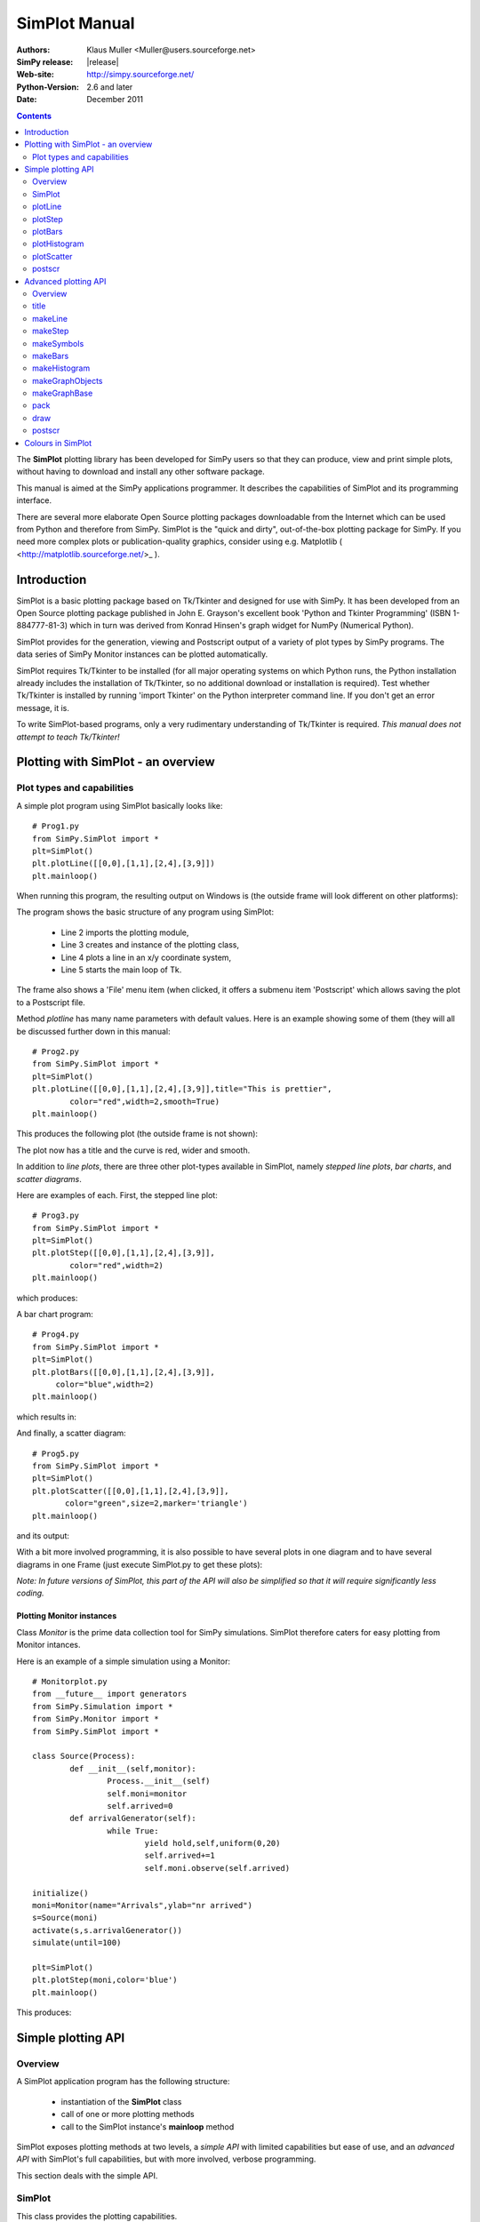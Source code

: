 

=========================
 SimPlot Manual
=========================


:Authors: Klaus Muller <Muller@users.sourceforge.net>
:SimPy release: |release|
:Web-site: http://simpy.sourceforge.net/
:Python-Version: 2.6 and later
:Date: December 2011


.. contents:: Contents
   :depth: 2

The **SimPlot** plotting library has been developed for SimPy users so that
they can produce, view and print simple plots, without having to download and
install any other software package.

This manual is aimed at the SimPy applications programmer. It describes the
capabilities of SimPlot and its programming interface.

There are several more elaborate Open Source plotting packages downloadable from the
Internet which can be used from Python and therefore from SimPy. SimPlot is
the "quick and dirty", out-of-the-box plotting package for SimPy. If you need
more complex plots or publication-quality graphics, consider using e.g. Matplotlib
( <http://matplotlib.sourceforge.net/>_ ).

Introduction
=============


SimPlot is a basic plotting package based on Tk/Tkinter and designed for use
with SimPy. It has been developed from an Open Source plotting package
published in John E. Grayson's excellent book 'Python and Tkinter Programming'
(ISBN 1-884777-81-3) which in turn was derived from Konrad Hinsen's graph
widget for NumPy (Numerical Python).

SimPlot provides for the generation, viewing and Postscript output of
a variety of plot types by SimPy programs. The data series of SimPy Monitor instances
can be plotted automatically.

SimPlot requires Tk/Tkinter to be installed
(for all major operating systems on which Python runs, the Python installation
already includes the installation of Tk/Tkinter, so no additional download or
installation is required). Test whether Tk/Tkinter is installed by running
'import Tkinter' on the Python interpreter command line. If you don't get
an error message, it is.

To write SimPlot-based programs, only a very rudimentary understanding
of Tk/Tkinter is required. *This manual does not attempt to teach Tk/Tkinter!*

Plotting with SimPlot - an overview
====================================

Plot types and capabilities
----------------------------

A simple plot program using SimPlot basically looks like::


	# Prog1.py
	from SimPy.SimPlot import *
	plt=SimPlot()
	plt.plotLine([[0,0],[1,1],[2,4],[3,9]])
	plt.mainloop()


When running this program, the resulting output on Windows is
(the outside frame will look different on other platforms):

.. image:: /_static/images/plot_manual/Prog1.png

The program shows the basic structure of any program using
SimPlot:

    * Line 2 imports the plotting module,

    * Line 3 creates and instance of the plotting class,

    * Line 4 plots a line in an x/y coordinate system,

    * Line 5 starts the main loop of Tk.

The frame also shows a 'File' menu item (when clicked, it
offers a submenu item 'Postscript' which allows saving the plot to a
Postscript file.

Method *plotline* has many name parameters with default values.
Here is an example showing some of them (they will all be discussed
further down in this manual::


	# Prog2.py
	from SimPy.SimPlot import *
	plt=SimPlot()
	plt.plotLine([[0,0],[1,1],[2,4],[3,9]],title="This is prettier",
             	color="red",width=2,smooth=True)
	plt.mainloop()


This produces the following plot (the outside frame is not shown):

.. image:: /_static/images/plot_manual/Prog2.png

The plot now has a title and the curve is red, wider and smooth.

In addition to *line plots*, there are three other plot-types available in SimPlot,
namely *stepped line plots*, *bar charts*, and *scatter diagrams*.

Here are examples of each. First, the stepped line plot::

	# Prog3.py
	from SimPy.SimPlot import *
	plt=SimPlot()
	plt.plotStep([[0,0],[1,1],[2,4],[3,9]],
             	color="red",width=2)
	plt.mainloop()

which produces:

.. image:: /_static/images/plot_manual/Prog3.png

A bar chart program::

	# Prog4.py
	from SimPy.SimPlot import *
	plt=SimPlot()
	plt.plotBars([[0,0],[1,1],[2,4],[3,9]],
             color="blue",width=2)
	plt.mainloop()

which results in:

.. image:: /_static/images/plot_manual/Prog4.png

And finally, a scatter diagram::

	# Prog5.py
	from SimPy.SimPlot import *
	plt=SimPlot()
	plt.plotScatter([[0,0],[1,1],[2,4],[3,9]],
      	       color="green",size=2,marker='triangle')
	plt.mainloop()


and its output:

.. image:: /_static/images/plot_manual/Prog5.png

With a bit more involved programming, it is also possible to have
several plots in one diagram and to have several diagrams
in one Frame (just execute SimPlot.py to get these plots):

.. image:: /_static/images/plot_manual/Twoup.png

.. image:: /_static/images/plot_manual/Twodown.png

*Note: In future versions of SimPlot, this part of the API
will also be simplified so that it will require significantly
less coding.*

Plotting Monitor instances
~~~~~~~~~~~~~~~~~~~~~~~~~~

Class *Monitor* is the prime data collection tool for SimPy simulations.
SimPlot therefore caters for easy plotting from Monitor intances.

Here is an example of a simple simulation using a Monitor::

	# Monitorplot.py
	from __future__ import generators
	from SimPy.Simulation import *
	from SimPy.Monitor import *
	from SimPy.SimPlot import *

	class Source(Process):
		def __init__(self,monitor):
			Process.__init__(self)
			self.moni=monitor
			self.arrived=0
		def arrivalGenerator(self):
			while True:
				yield hold,self,uniform(0,20)
				self.arrived+=1
				self.moni.observe(self.arrived)

	initialize()
	moni=Monitor(name="Arrivals",ylab="nr arrived")
	s=Source(moni)
	activate(s,s.arrivalGenerator())
	simulate(until=100)

	plt=SimPlot()
	plt.plotStep(moni,color='blue')
	plt.mainloop()

This produces:

.. image:: /_static/images/plot_manual/Monitorplot.png


Simple plotting API
===================
Overview
--------
A SimPlot application program has the following structure:

	* instantiation of the **SimPlot** class

	* call of one or more plotting methods

	* call to the SimPlot instance's **mainloop** method

SimPlot exposes plotting methods at two levels, a *simple API*
with limited capabilities but ease of use, and an *advanced API*
with SimPlot's full capabilities, but with more involved, verbose
programming.

This section deals with the simple API.

SimPlot
--------

.. class:: SimPlot

This class provides the plotting capabilities.

plotLine
--------

.. classmethod:: SimPlot.plotLine(values[,optional parameters])

   Generates a line plot from a list of tuples (or lists) or from a Monitor (any instance which has the attributes 'name', 'tlab', 'ylab').

   :param values:  (**mandatory**) a list of two-element lists (or tuples), or a Monitor instance (any instance which has the attributes 'name', 'tlab', 'ylab')
   :type values: list or Monitor
   :param windowsize: the plotting window size in pixels (tuple); default: (500,300)
   :param title:  the plot title ; if *values* is a Monitor, Monitor name is used if no *title* given
   :type title: string
   :param width: line drawing width, default: 1
   :type width: integer or floating point
   :param color: line colour; default: 'black'
   :type color: Tkinter colour type
   :param smooth: if True, makes line smooth; default: "True"
   :type smooth: boolean
   :param background:  colour of plot background; default: 'white'
   :type background: Tkinter colour type
   :param xlab: ** : label on x-axis of plot; if *values* is a Monitor, Monitor *tlab* is taken; default: 'x'
   :type xlab: string
   :param ylab: label on y-axis of plot (string); if *values* is a Monitor, Monitor *ylab* is taken; default: 'y'
   :param xaxis: layout of x-axis (None = omit x-axis; 'automatic' = make x-axis at least long enough to include all x-values, using round values; 'minimal' = have x-axis go *exactly* from minimal to maximal x-value provided; tuple (xlow,xhigh) = have x-axis go from xlow to xhigh); default: 'automatic'
   :param yaxis: layout of y-axis (None = omit y-axis; 'automatic' = make y-axis at least long enough to include all y-values, using round values; 'minimal' = have y-axis go *exactly* from minimal to maximal y-value provided; tuple (ylow,yhigh) = have y-axis go from ylow to yhigh); default: 'automatic'
   :rtype: Reference to *GraphBase* object which contains the plot.

plotStep
---------

.. classmethod:: SimPlot.plotStep(values[,optional parameters])

Generates a step plot from a list of tuples (or lists) or from a Monitor (any instance which has the attributes 'name', 'tlab', 'ylab').
A horizontal line is drawn at a y-value until y changes, creating a step effect.

	**<variable> = <SimPlotInstance>.plotStep(values[,optional parameters])**

   :param values:  (**mandatory**) a list of two-element lists (or tuples), or a Monitor instance (any instance which has the attributes 'name', 'tlab', 'ylab')


Optional parameters with defaults:
	- **windowsize=(500,300),** : the plotting window size in pixels (tuple)

	- **title=""** : the plot title (string); if **values** is a Monitor, Monitor name is used if no **title** given

	- **width=1** : line drawing width (integer or floating point)

	- **color='black'** : line colour (Tkinter colour type; see section on Colours in SimPlot)

	- **background='white'** : colour of plot background (Tkinter colour type; see section on Colours in SimPlot)

	- **xlab='x'** : label on x-axis of plot (string); if **values** is a Monitor, Monitor *tlab* is taken

	- **ylab='y'** : label on y-axis of plot (string); if **values** is a Monitor, Monitor *ylab* is taken

	- **xaxis='automatic'** : layout of x-axis (None = omit x-axis; 'automatic' = make x-axis at least long enough to include all x-values, using round values; 'minimal' = have x-axis go *exactly* from minimal to maximal x-value provided; tuple (xlow,xhigh) = have x-axis go from xlow to xhigh)

	- **yaxis='automatic'** : layout of y-axis (None = omit y-axis; 'automatic' = make y-axis at least long enough to include all y-values, using round values; 'minimal' = have y-axis go *exactly* from minimal to maximal y-value provided; tuple (ylow,yhigh) = have y-axis go from ylow to yhigh)

Return value:
	Reference to *GraphBase* object which contains the plot.

plotBars
--------

Generates a bar chart plot from a list of tuples (or lists) or from a Monitor.

Call:
	**<SimPlotInstance>.plotBars(values[,optional parameters])**

	**<variable> = <SimPlotInstance>.plotBars(values[,optional parameters])**

Mandatory parameters:
	- **values** : a list of two-element lists (or tuples), or a Monitor instance

Optional parameters with defaults:
	- **windowsize=(500,300),** : the plotting window size in pixels (tuple)

	- **title=''** : the plot title (string); if **values** is a Monitor, Monitor name is used if no **title** given

	- **width=1** : outline drawing width (integer or floating point)

	- **color='black'** : outline colour (Tkinter colour type; see section on Colours in SimPlot)

	- **fillcolor='black'** : colour with which bars are filled (Tkinter colour type; see section on Colours in SimPlot)

	- **fillstyle=''** : density of fill (default=100%; Tkinter bitmap)

	- **outline='black"** : colour of bar outline ((Tkinter colour type; see section on Colours in SimPlot)

	- **background='white'** : colour of plot background (Tkinter colour type; see section on Colours in SimPlot)

	- **xlab='x'** : label on x-axis of plot (string); if **values** is a Monitor, Monitor *tlab* is taken

	- **ylab='y'** : label on y-axis of plot (string); if **values** is a Monitor, Monitor *ylab* is taken

	- **xaxis='automatic'** : layout of x-axis (None = omit x-axis; 'automatic' = make x-axis at least long enough to include all x-values, using round values; 'minimal' = have x-axis go *exactly* from minimal to maximal x-value provided; tuple (xlow,xhigh) = have x-axis go from xlow to xhigh)

	- **yaxis='automatic'** : layout of y-axis (None = omit y-axis; 'automatic' = make y-axis at least long enough to include all y-values, using round values; 'minimal' = have y-axis go *exactly* from minimal to maximal y-value provided; tuple (ylow,yhigh) = have y-axis go from ylow to yhigh)


Return value:
	Reference to *GraphBase* object which contains the plot.

plotHistogram
-------------

Generates a histogram plot from a Histogram or a Histogram-like list or tuple.
A SimPy Histogram instance is a list with items of two elements. It has
n+2 bins of equal width, sorted by the first element, containing integer values
== the counts of the bins. The first bin is the 'under' bin, the last the
'over' bin.
Histogram objects are produced from Monitor objects by calling the Monitor
method *histogram()*.

Call:
	**<SimPlotInstance>.plotHistogram(values[,optional parameters])**

	**<variable> = <SimPlotInstance>.plotHistogram(values[,optional parameters])**

Mandatory parameters:
	- **values** : a list of two-element lists (or tuples), or a Monitor instance

Optional parameters with defaults:
	- **windowsize=(500,300)** : the plotting window size in pixels (tuple)

	- **title=''** : the plot title (string); if **values** is a Monitor, Monitor name is used if no **title** given

	- **width=1** : line drawing width (integer or floating point)

	- **color='black'** : line colour (Tkinter colour type; see section on Colours in SimPlot)

	- **background='white'** : colour of plot background (Tkinter colour type; see section on Colours in SimPlot)

	- **xlab='x'** : label on x-axis of plot (string)

	- **ylab='y'** : label on y-axis of plot (string)

	- **xaxis='automatic'** : layout of x-axis (None = omit x-axis; 'automatic' = make x-axis at least long enough to include all x-values, using round values; 'minimal' = have x-axis go *exactly* from minimal to maximal x-value provided; tuple (xlow,xhigh) = have x-axis go from xlow to xhigh)

	- **yaxis='automatic'** : layout of y-axis (None = omit y-axis; 'automatic' = make y-axis at least long enough to include all y-values, using round values; 'minimal' = have y-axis go *exactly* from minimal to maximal y-value provided; tuple (ylow,yhigh) = have y-axis go from ylow to yhigh)


plotScatter
-----------

Generates a scatter diagram plot from a list of tuples (or lists) or from a Monitor.

Call:
	**<SimPlotInstance>.plotScatter(values[,optional parameters])**

	**variable = <SimPlotInstance>. plotScatter(values[,optional parameters])**

Mandatory parameters:
	- **values** : a list of two-element lists (or tuples), or a Monitor instance

Optional parameters with defaults:
	- **windowsize=(500,300),** : the plotting window size in pixels (tuple)

	- **title=''** : the plot title (string); if **values** is a Monitor, Monitor name is used if no **title** given

	- **marker='circle'** : symbol type (literal; values supported: 'circle, 'dot', 'square', 'triangle, 'triangle_down', 'cross', 'plus')

	- **width=1** : line drawing width (integer or floating point)

	- **color='black'** : line colour (Tkinter colour type; see section on Colours in SimPlot)

	- **fillcolor='black'** : colour with which bars are filled (Tkinter colour type; see section on Colours in SimPlot)

	- **fillstyle=''** : density of fill (default=100%; Tkinter bitmap)

	- **outline='black'** : colour of marker outline ((Tkinter colour type; see section on Colours in SimPlot)

	- **background='white'** : colour of plot background (Tkinter colour type; see section on Colours in SimPlot)

	- **xlab='x'** : label on x-axis of plot (string); if **values** is a Monitor, Monitor *tlab* is taken

	- **ylab='y'** : label on y-axis of plot (string); if **values** is a Monitor, Monitor *ylab* is taken

	- **xaxis='automatic'** : layout of x-axis (None = omit x-axis; 'automatic' = make x-axis at least long enough to include all x-values, using round values; 'minimal' = have x-axis go *exactly* from minimal to maximal x-value provided; tuple (xlow,xhigh) = have x-axis go from xlow to xhigh)

	- **yaxis='automatic'** : layout of y-axis (None = omit y-axis; 'automatic' = make y-axis at least long enough to include all y-values, using round values; 'minimal' = have y-axis go *exactly* from minimal to maximal y-value provided; tuple (ylow,yhigh) = have y-axis go from ylow to yhigh)


Return value:
	Reference to *GraphBase* object which contains the plot.

postscr
-------
Saves Postscript output from a plot to a file. After e.g. ``aPlot=plotLine([0,1],[3,4])``, ``aPlot.postscr("c:\\myplot.ps")``
outputs the line plot in Postscript to file c:\\myplot.ps.

Call:
	**<plotinstance>.postscr([optional parameter])** (with <plotinstance> being a reference to the *GraphBase* object which contains the plot)

Mandatory parameters:
	None.

Optional parameters with defaults:
	- **"<filename>"** : name of file (complete path) to which Postscript output is written. If omitted, a dialog asking the user for a filename pops up.

Return value:
	None.


Advanced plotting API
=====================
Overview
--------
The advanced SimPlot API is more verbose than the simple one, but it offers more flexibility and power. The detailed structure of a program using that API is:

1. make an instance of SimPlot (this initializes Tk and generates a Tk Toplevel container <instance>.root which points at the Tk object.)
2. (optional) make other Tk container(s)
3. (optional) give the container a title
4. make one or more plot objects (the lines or other figures to plot)
5. put the plot objects into a GraphObject (this does the necessary scaling)
6. make a Tk container (e.g. a Frame widget) in the previous container (from step 1 or 2)
7. make a background (with title, axes, frame, etc.) in that container for the GraphObject to be drawn against (i.e., create the graph widget and associate the GraphObject with it)
8. instruct the Tk geometry manager (pack or grid) where to put the background in the Tk container
9. draw the GraphObject against the background
10. instruct the Tk geometry manager concerning the container from step 6
11. (optional) save plot as Postscript file
12. start the Tk mainloop

An example::

    # AdvancedAPI.py
    from SimPy. SimPlot import *
    plt=SimPlot()					# step 1
    plt.root.title("Advanced API example")		# step 3
    line=plt.makeLine([[0,42],[1,1],[4,16]])		# step 4
    bar=plt.makeBars([[0,42],[1,1],[4,16]],
                     color='blue')			# step 4
    sym=plt.makeSymbols([[1,1]],marker="triangle",
                        size=3,fillcolor="red")		# step 4
    obj=plt.makeGraphObjects([line,bar,sym])		# step 5
    frame=Frame(plt.root)				# step 6
    graph=plt.makeGraphBase(frame,500,300,
                            title="Line and bars")	# step 7
    graph.pack()					# step 8
    graph.draw(obj)					# step 9
    frame.pack()					# step 10
    graph.postscr()					# step 11
    plt.mainloop()					# step 12

Which generates:

.. image:: /_static/images/plot_manual/AdvancedAPI.png

Clearly, this level API is more verbose, but allows putting several diagrams with different
plot types into one plot, or putting putting several plots into one frame (side by side, vertically,
or in table fashion).

title
-----
Assign a title to appear in the container's title bar. (This is a method exposed by a Tk Toplevel container.)

Call:
	**<rootInstance>.title(title)**

Mandatory parameters:
	- **title** : the title to appear in the container's title bar (string)

Optional parameters:
	None.

Return value:
	None.

makeLine
----------
Generates a line plot object from a list of tuples (or lists).

Call:
	**<variable> = <SimPlotInstance>.makeLine(values[,optional parameters])**

Mandatory parameters:
	- **values** : a list of two-element lists (or tuples)

Optional parameters:
	- **color = 'black'** : line colour (Tk colour value)
	- **width = 1** : line width (integer or float)
	- **smooth = False** : smooth line if True (boolean)
	-  **splinesteps = 12** : number of spline steps for smoothing line (integer); the higher, the better the line follows the points provided

Return value:
	Reference to a line plot object (GraphLine)

makeStep
----------
Generates a line plot object from a list of tuples (or lists).
A horizontal line is generated at a y-value until y changes, creating a step effect.

Call:
	**<variable> = <SimPlotInstance>.makeStep(values[,optional parameters])**

Mandatory parameters:
	- **values** : a list of two-element lists (or tuples)

Optional parameters:
	- **color = 'black'** : line colour (Tk colour value)
	- **width = 1** : line width (integer or float)

Return value:
	Reference to a line plot object (GraphLine)

makeSymbols
-------------
Generates a scatter diagram plot object with markers from a list of tuples (or lists).

Call:
	**<variable> = <SimPlotInstance>.makeSymbols(values[,optional parameters])**

Mandatory parameters:
	- **values** : a list of two-element lists (or tuples)

Optional parameters:
	- **marker='circle'** : symbol type (literal; values supported: 'circle, 'dot', 'square', 'triangle, 'triangle_down', 'cross', 'plus')

	- **width=1** : line drawing width (integer or floating point)

	- **color='black'** : line colour (Tkinter colour type; see section on Colours in SimPlot)

	- **fillcolor='black'** : colour with which bars are filled (Tkinter colour type; see section on Colours in SimPlot)

	- **fillstyle=''** : density of fill (default=100%; Tkinter bitmap)

	- **outline='black'** : colour of marker outline ((Tkinter colour type; see section on Colours in SimPlot)

Return value:
	Reference to a scatter plot object (GraphSymbols)

makeBars
--------
Generates a bar chart plot object with markers from a list of tuples (or lists).

Call:
	**<variable> = <SimPlotInstance>.makeBars(values[,optional parameters])**

Mandatory parameters:
	- **values** : a list of two-element lists (or tuples)

Optional parameters:
	- **width=1** : width of bars (integer or floating point)

	- **color='black'** : bar colour (Tkinter colour type; see section on Colours in SimPlot)

	- **fillcolor='black'** : colour with which bars are filled (Tkinter colour type; see section on Colours in SimPlot)

	- **fillstyle=''** : density of fill (default=100%; Tkinter bitmap)

	- **outline='black"** : colour of bar outline ((Tkinter colour type; see section on Colours in SimPlot)

Return value:
	Reference to a bar chart plot object (GraphSymbols)

makeHistogram
-------------
Generates a histogram plot from a Histogram or a Histogram-like list or tuple.
A SimPy Histogram instance is a list with items of two elements. It has
n+2 bins of equal width, sorted by the first element, containing integer values
== the counts of the bins. The first bin is the 'under' bin, the last the
'over' bin.
Histogram objects are produced from Monitor objects by calling the Monitor
method *histogram()*.

Call:
	**<variable> = <SimPlotInstance>.makeBars(values[,optional parameters])**

Mandatory parameters:
	- **values** : a Histogram-like object

Optional parameters:
	- **width=1** : width of line (integer or floating point)

	- **color='black'** : line colour (Tkinter colour type; see section on Colours in SimPlot)


makeGraphObjects
----------------
Combines one or mor plot objects into one plottable GraphObject.

Call:
	**<variable> = <SimPlotInstance>.makeGraphObjects(list_of_plotObjects)**

Mandatory parameters:
	- **list_of_plotObjects** : a list of plot objects

Optional parameters:
	None

Return value:
	Reference to a GraphObject

makeGraphBase
-------------
Generates a canvas widget in its Tk container widget (such as a Frame) with the plot's background (title, axes, axis labels).

Call:
	**<variable> = <SimPlotInstance>.makeGraphBase(master, width, height [,optional parameters])**

Mandatory parameters:
	- **master** : container widget for graph widget

	- **width** : width of graph widget in pixels (positive integer)

	- **height** : height of graph widget in pixels (positive integer)

Optional parameters:
	- **background='white'** : colour of plot background (Tk colour value)
	- **title=""** : title of plot (string)
	- **xtitle=''** : label on x-axis (string)
	- **ytitle=''** : label on y-axis (string)

Return value:
	Reference to a GraphBase object (graph widget)

pack
----
Controls how graph widget is arranged in its master container.
(Inherited from Tk Packer geometry manager.)

Call:
	**<GraphBaseInstance>.pack([optional parameters])**

Mandatory parameters:
	None.

Optional parameters:
	- **side** : where to place graph widget (side=LEFT: to the left; side=TOP: at the top; Tk Packer literals)

	- **fill** : controls whether graph fills available space in window (fill=BOTH: fills in both directions; fill=X: horizontal stretching; fill=Y: vertical stretching)

	- **expand=NO** : controls whether Packer expands graph widget when window is resized (expand=TRUE: widget may expand to fill available space)

Return value:
	None

draw
----
Draws the plot background and the lines/curves in it.

Call:

	**<GraphBaseInstance>.draw(graph,[optional parameters])**

Mandatory parameters:
	- **graphics** : graph widget (GraphBase) instance

Optional parameters:
	- **xaxis='automatic'** : controls appearance of x-axis (None: no x-axis; "minimal": axis runs exactly from minimal to maximal x-value; "automatic" : x-axis starts at 0 and includes maximal x-value; tuple (xlow,xhigh) = have x-axis go from xlow to xhigh)

	- **yaxis='automatic'** : controls appearance of y-axis (None: no y-axis;"minimal": axis runs exactly from minimal to maximal y-value; "automatic" : y-axis starts at 0 and includes maximal y-value; tuple (ylow,yhigh) = have y-axis go from ylow to yhigh

Return value:
	None

postscr
-------
After call to draw , saves Postscript output from a plot to a file.

Call:
	**<GraphBaseInstance>.postscr([optional parameter])**

Mandatory parameters:
	None.

Optional parameters with defaults:
	- **"filename"** : name of file (complete path) to which Postscript output is written. If omitted, a dialog asking the user for a filename pops up.

Return value:
	None.


Colours in SimPlot
==================
Colours in SimPlot are defined by Tk. The Tk colour model is RGB. The simplest way to identify a colour
is to use one of the hundreds of Tk-defined literals such as "black", "aquamarine", or even "BlanchedAlmond".
See the `Tk colour page`_ for definitions.

.. _`Tk colour page`: ../../_static/Tkcolors.htm

